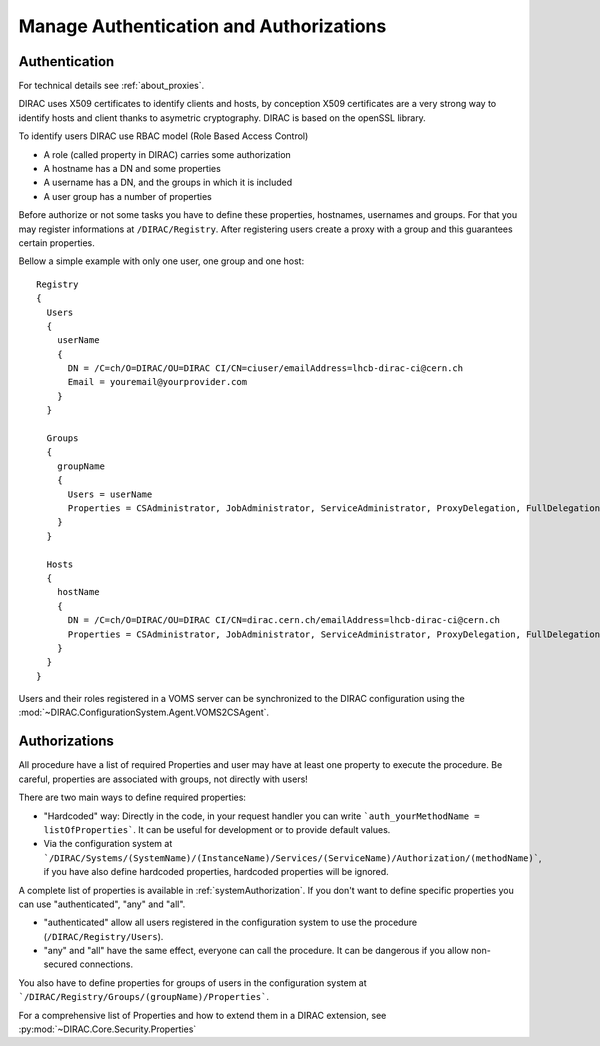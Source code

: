.. _manageAuthNAndAuthZ:

Manage Authentication and Authorizations
========================================

**************
Authentication
**************

For technical details see :ref:`about_proxies`.

DIRAC uses X509 certificates to identify clients and hosts, by conception X509 certificates are a very strong way to identify hosts and client thanks to asymetric cryptography. DIRAC is based on the openSSL library.

To identify users DIRAC use RBAC model (Role Based Access Control)

- A role (called property in DIRAC) carries some authorization
- A hostname has a DN and some properties
- A username has a DN, and the groups in which it is included
- A user group has a number of properties

Before authorize or not some tasks you have to define these properties, hostnames, usernames and groups. For that you may register informations at ``/DIRAC/Registry``. After registering users create a proxy with a group and this guarantees certain properties.

Bellow a simple example with only one user, one group and one host::

   Registry
   {
     Users
     {
       userName
       {
         DN = /C=ch/O=DIRAC/OU=DIRAC CI/CN=ciuser/emailAddress=lhcb-dirac-ci@cern.ch
         Email = youremail@yourprovider.com
       }
     }

     Groups
     {
       groupName
       {
         Users = userName
         Properties = CSAdministrator, JobAdministrator, ServiceAdministrator, ProxyDelegation, FullDelegation
       }
     }

     Hosts
     {
       hostName
       {
         DN = /C=ch/O=DIRAC/OU=DIRAC CI/CN=dirac.cern.ch/emailAddress=lhcb-dirac-ci@cern.ch
         Properties = CSAdministrator, JobAdministrator, ServiceAdministrator, ProxyDelegation, FullDelegation
       }
     }
   }


Users and their roles registered in a VOMS server can be synchronized to the DIRAC configuration using the
:mod:`~DIRAC.ConfigurationSystem.Agent.VOMS2CSAgent`.


**************
Authorizations
**************


All procedure have a list of required Properties and user may have at least one property to execute the procedure. Be careful, properties are associated with groups, not directly with users!



There are two main ways to define required properties:

- "Hardcoded" way: Directly in the code, in your request handler you can write ```auth_yourMethodName = listOfProperties```. It can be useful for development or to provide default values.
- Via the configuration system at ```/DIRAC/Systems/(SystemName)/(InstanceName)/Services/(ServiceName)/Authorization/(methodName)```, if you have also define hardcoded properties, hardcoded properties will be ignored.

A complete list of properties is available in :ref:`systemAuthorization`.
If you don't want to define specific properties you can use "authenticated", "any" and "all".

- "authenticated" allow all users registered in the configuration system to use the procedure (``/DIRAC/Registry/Users``).
- "any" and "all" have the same effect, everyone can call the procedure. It can be dangerous if you allow non-secured connections.

You also have to define properties for groups of users in the configuration system at ```/DIRAC/Registry/Groups/(groupName)/Properties```.

For a comprehensive list of Properties and how to extend them in a DIRAC extension, see :py:mod:`~DIRAC.Core.Security.Properties`
